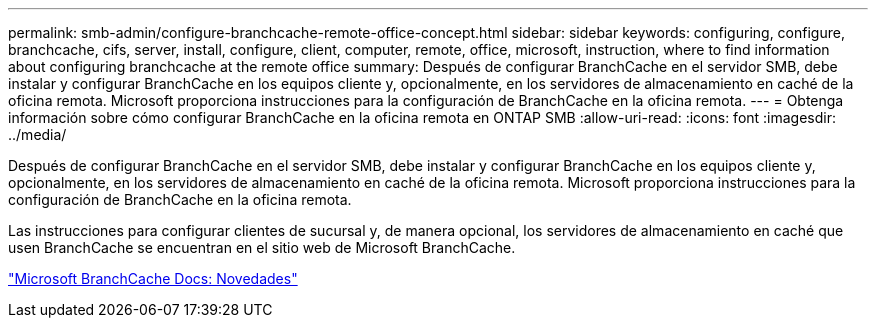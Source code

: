 ---
permalink: smb-admin/configure-branchcache-remote-office-concept.html 
sidebar: sidebar 
keywords: configuring, configure, branchcache, cifs, server, install, configure, client, computer, remote, office, microsoft, instruction, where to find information about configuring branchcache at the remote office 
summary: Después de configurar BranchCache en el servidor SMB, debe instalar y configurar BranchCache en los equipos cliente y, opcionalmente, en los servidores de almacenamiento en caché de la oficina remota. Microsoft proporciona instrucciones para la configuración de BranchCache en la oficina remota. 
---
= Obtenga información sobre cómo configurar BranchCache en la oficina remota en ONTAP SMB
:allow-uri-read: 
:icons: font
:imagesdir: ../media/


[role="lead"]
Después de configurar BranchCache en el servidor SMB, debe instalar y configurar BranchCache en los equipos cliente y, opcionalmente, en los servidores de almacenamiento en caché de la oficina remota. Microsoft proporciona instrucciones para la configuración de BranchCache en la oficina remota.

Las instrucciones para configurar clientes de sucursal y, de manera opcional, los servidores de almacenamiento en caché que usen BranchCache se encuentran en el sitio web de Microsoft BranchCache.

http://technet.microsoft.com/EN-US/NETWORK/DD425028["Microsoft BranchCache Docs: Novedades"^]
